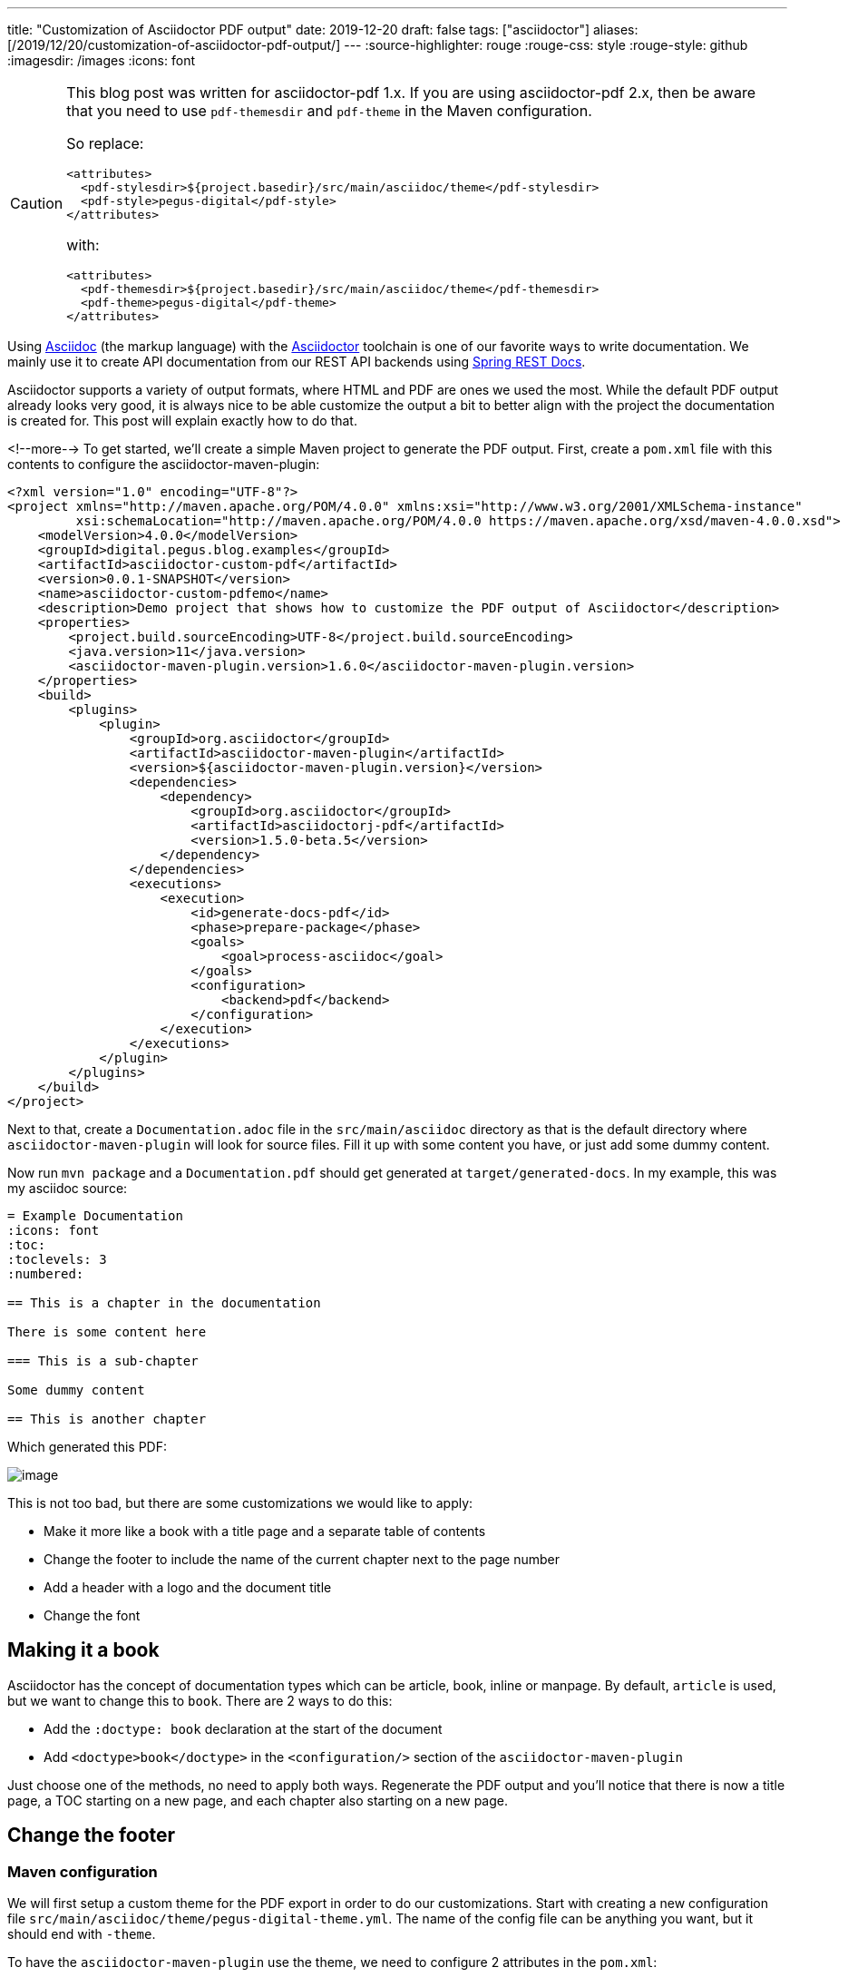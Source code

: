 ---
title: "Customization of Asciidoctor PDF output"
date: 2019-12-20
draft: false
tags: ["asciidoctor"]
aliases: [/2019/12/20/customization-of-asciidoctor-pdf-output/]
---
:source-highlighter: rouge
:rouge-css: style
:rouge-style: github
:imagesdir: /images
:icons: font

[CAUTION]
====
This blog post was written for asciidoctor-pdf 1.x.
If you are using asciidoctor-pdf 2.x, then be aware that you need to use `pdf-themesdir` and `pdf-theme` in the Maven configuration.

So replace:
[source,xml]
----
<attributes>
  <pdf-stylesdir>${project.basedir}/src/main/asciidoc/theme</pdf-stylesdir>
  <pdf-style>pegus-digital</pdf-style>
</attributes>
----
with:
[source,xml]
----
<attributes>
  <pdf-themesdir>${project.basedir}/src/main/asciidoc/theme</pdf-themesdir>
  <pdf-theme>pegus-digital</pdf-theme>
</attributes>
----

====

Using http://asciidoc.org/[Asciidoc] (the markup language) with the https://asciidoctor.org/[Asciidoctor] toolchain is one of our favorite ways to write documentation. We mainly use it to create API documentation from our REST API backends using https://spring.io/projects/spring-restdocs[Spring REST Docs].

Asciidoctor supports a variety of output formats, where HTML and PDF are ones we used the most. While the default PDF output already looks very good, it is always nice to be able customize the output a bit to better align with the project the documentation is created for. This post will explain exactly how to do that.

<!--more-->
To get started, we'll create a simple Maven project to generate the PDF output. First, create a `pom.xml` file with this contents to configure the asciidoctor-maven-plugin:

[source,xml]
----
<?xml version="1.0" encoding="UTF-8"?>
<project xmlns="http://maven.apache.org/POM/4.0.0" xmlns:xsi="http://www.w3.org/2001/XMLSchema-instance"
         xsi:schemaLocation="http://maven.apache.org/POM/4.0.0 https://maven.apache.org/xsd/maven-4.0.0.xsd">
    <modelVersion>4.0.0</modelVersion>
    <groupId>digital.pegus.blog.examples</groupId>
    <artifactId>asciidoctor-custom-pdf</artifactId>
    <version>0.0.1-SNAPSHOT</version>
    <name>asciidoctor-custom-pdfemo</name>
    <description>Demo project that shows how to customize the PDF output of Asciidoctor</description>
    <properties>
        <project.build.sourceEncoding>UTF-8</project.build.sourceEncoding>
        <java.version>11</java.version>
        <asciidoctor-maven-plugin.version>1.6.0</asciidoctor-maven-plugin.version>
    </properties>
    <build>
        <plugins>
            <plugin>
                <groupId>org.asciidoctor</groupId>
                <artifactId>asciidoctor-maven-plugin</artifactId>
                <version>${asciidoctor-maven-plugin.version}</version>
                <dependencies>
                    <dependency>
                        <groupId>org.asciidoctor</groupId>
                        <artifactId>asciidoctorj-pdf</artifactId>
                        <version>1.5.0-beta.5</version>
                    </dependency>
                </dependencies>
                <executions>
                    <execution>
                        <id>generate-docs-pdf</id>
                        <phase>prepare-package</phase>
                        <goals>
                            <goal>process-asciidoc</goal>
                        </goals>
                        <configuration>
                            <backend>pdf</backend>
                        </configuration>
                    </execution>
                </executions>
            </plugin>
        </plugins>
    </build>
</project>
----

Next to that, create a `Documentation.adoc` file in the `src/main/asciidoc` directory as that is the default directory where `asciidoctor-maven-plugin` will look for source files. Fill it up with some content you have, or just add some dummy content.

Now run `mvn package` and a `Documentation.pdf` should get generated at `target/generated-docs`. In my example, this was my asciidoc source:

[source,adoc]
----
= Example Documentation
:icons: font
:toc:
:toclevels: 3
:numbered:

== This is a chapter in the documentation

There is some content here

=== This is a sub-chapter

Some dummy content

== This is another chapter
----

Which generated this PDF:

image::{imagesdir}/2019/10/image.png[]

This is not too bad, but there are some customizations we would like to apply:

* Make it more like a book with a title page and a separate table of contents
* Change the footer to include the name of the current chapter next to the page number
* Add a header with a logo and the document title
* Change the font

== Making it a book

Asciidoctor has the concept of documentation types which can be article, book, inline or manpage. By default, `article` is used, but we want to change this to `book`. There are 2 ways to do this:

* Add the `:doctype: book` declaration at the start of the document
* Add `<doctype>book</doctype>` in the `<configuration/>` section of the `asciidoctor-maven-plugin`

Just choose one of the methods, no need to apply both ways. Regenerate the PDF output and you'll notice that there is now a title page, a TOC starting on a new page, and each chapter also starting on a new page.

== Change the footer

=== Maven configuration

We will first setup a custom theme for the PDF export in order to do our customizations. Start with creating a new configuration file `src/main/asciidoc/theme/pegus-digital-theme.yml`. The name of the config file can be anything you want, but it should end with `-theme`.

To have the `asciidoctor-maven-plugin` use the theme, we need to configure 2 attributes in the `pom.xml`:

[source,xml]
----
<configuration>
    <doctype>book</doctype>
    <backend>pdf</backend>
    <attributes>
        <pdf-stylesdir>${project.basedir}/src/main/asciidoc/theme</pdf-stylesdir>
        <pdf-style>pegus-digital</pdf-style>
    </attributes>
</configuration>
----

Note that the `<pdf-style>` attribute is using the name of the YAML configuration file _without_ the `-theme` part.

=== Theme configuration

If wanted, the theme file can contain a complete new styling for the PDF export, but in this case, we just want to do some customizations on top of the default theme. To do this, just add the following in the YAML file:

[source,yaml]
----
extends: default
----

With this, our style will be based of the default PDF output style. It can be viewed at https://github.com/asciidoctor/asciidoctor-pdf/blob/master/data/themes/default-theme.yml. It is extremely useful to investigate that file in order to figure out how to customize the PDF export.

In order to have our chapter title in the footer, we need to use this YAML configuration:

[source,yaml]
----
extends: default
footer:
  recto:
    right:
      content: '{chapter-title} | *{page-number}*'
----

This can be explained as follows:

* `footer`: we want to change the footer here. There is also a `header` key.
* `recto`: we want to change the so called "recto" pages, which in a book is normally the right page if you have the book open. There is also a `verso` key for the other (left) pages of the book.
* `right`: the footer is divided in 3 parts, we can add content `left`, `center` or `right`
* `{chapter-title}` and `{page-number}` are Asciidoc attributes that are available in the content of a footer. See the https://github.com/asciidoctor/asciidoctor-pdf/blob/v1.5.0.beta.5/docs/theming-guide.adoc#attribute-references[Theming Guide] for other attributes that are available.

Run `mvn package` again and the resulting PDF will have our updated footer:

image::{imagesdir}/2019/10/image-1.png[]

You'll notice that only page 1 has the footer. Page 2 has just the page number as this is the default. If we want the same on page 2, we need to define the `verso`:

[source,yaml]
----
extends: default
footer:
  recto:
    right:
      content: '{chapter-title} | *{page-number}*'
  verso:
    left:
      content: '*{page-number}* | {chapter-title}'
----

Note how we use `left` on the `verso` side and we inverted the order of the content so the page number is always on the "outside":

image::{imagesdir}/2019/10/image-2.png[]

== Customize the header

For the header, we want to have our logo in the top left corner and the title of the document in the center. To get started, we put our logo in the `src/main/asciidoc/theme` folder. In our example, it is called `pegus-digital-logo.png`. Add this to the `pegus-digital-theme.yml` file:

[source,yaml]
----
header:
  height: $base_line_height_length * 3
recto:
  left:
    content: image:pegus-digital-logo.png[width=120]
  center:
    content: '{document-title}'
----

What we have in the configuration is:

* `height`: set the height of the header. By default, the header is limited in height and not enough to display the logo.
* `image` declaration in the `left`/`content` section. We can tweak the size of the image with the `width` declaration on the image.
* `{document-title}` in the `center` of the header

The resulting PDF looks like this:

image::{imagesdir}/2019/10/image-3.png[]

So we have the content in the header we want, but the styling could be a bit better. We will add a small line beneath the header to offset it from the main content and adjust the page margins so the content is not so close to the header as it is now:

[source,yaml]
----
page:
  margin: [0.7in, 0.67in, 0.67in, 0.67in]
header:
  height: $base_line_height_length * 3.5
  border_color: dddddd
  border_width: 0.25
recto:
  left:
    content: image:pegus-digital-logo.png[width=120]
  center:
    content: '{document-title}'
----

We are using inches for the margins because the default stylesheet also uses inches, but there are different https://github.com/asciidoctor/asciidoctor-pdf/blob/v1.5.0.beta.5/docs/theming-guide.adoc#measurement-units[measurement units] that you can use. The resulting PDF:

image::{imagesdir}/2019/10/image-4.png[]

Again, we only have this on the recto pages since we defined it like that. If we want the verso pages to be exactly the same, we can refer to what we have on the recto side in the verso configuration:

[source,yaml]
----
header:
  height: $base_line_height_length * 3.5
  border_color: dddddd
  border_width: 0.25
recto:
  left:
    content: image:pegus-digital-logo.png[width=120]
  center:
    content: '{document-title}'
verso:
  left:
    content: $header_recto_left_content
  center:
    content: $header_recto_center_content
----

Any key in the YAML configuration can be referenced with `$path_to_the_key`. In our example, it allows us to define the content for the header in 1 place.

With this, we have our header on the verso side as well:

image::{imagesdir}/2019/10/image-5.png[]

== Custom font

The Theming Guide goes into great detail on how to use https://github.com/asciidoctor/asciidoctor-pdf/blob/v1.5.0.beta.5/docs/theming-guide.adoc#custom-fonts[custom fonts] with the PDF export. To be absolutely sure your font will work in all conditions, you need to https://github.com/asciidoctor/asciidoctor-pdf/blob/v1.5.0.beta.5/docs/theming-guide.adoc#appendix-a-preparing-a-custom-font[prepare the font]. However, we just took a font from Google fonts and things just worked.

For our example, we will use https://fonts.google.com/specimen/Open+Sans[Open Sans], a modern looking sans serif font. To get started, download the font and copy these 4 variants to `src/main/asciidoc/fonts` while renaming them:

* `OpenSans-Regular.ttf` -> `opensans-normal.ttf`
* `OpenSans-Italic.ttf` -> `opensans-italic.ttf`
* `OpenSans-Bold.ttf` -> `opensans-bold.ttf`
* `OpenSans-BoldItalic.ttf` -> `opensans-bold_italic.ttf`

Configure `pdf-fontsdir` so the Maven plugin knows where to find the fonts:

[source,xml]
----
<configuration>
    <doctype>book</doctype>
    <backend>pdf</backend>
    <attributes>
        <pdf-stylesdir>${project.basedir}/src/main/asciidoc/theme</pdf-stylesdir>
        <pdf-style>pegus-digital</pdf-style>
        <pdf-fontsdir>${project.basedir}/src/main/asciidoc/fonts</pdf-fontsdir>
    </attributes>
</configuration>
----

Next, configure the fonts in the theme:

[source,yaml]
----
font:
  catalog:
    Noto Serif:
      normal: GEM_FONTS_DIR/notoserif-regular-subset.ttf
      bold: GEM_FONTS_DIR/notoserif-bold-subset.ttf
      italic: GEM_FONTS_DIR/notoserif-italic-subset.ttf
      bold_italic: GEM_FONTS_DIR/notoserif-bold_italic-subset.ttf
    # M+ 1mn supports ASCII and the circled numbers used for conums
    M+ 1mn:
      normal: GEM_FONTS_DIR/mplus1mn-regular-subset.ttf
      bold: GEM_FONTS_DIR/mplus1mn-bold-subset.ttf
      italic: GEM_FONTS_DIR/mplus1mn-italic-subset.ttf
      bold_italic: GEM_FONTS_DIR/mplus1mn-bold_italic-subset.ttf
    OpenSans:
      normal: opensans-normal.ttf
      italic: opensans-italic.ttf
      bold: opensans-bold.ttf
      bold_italic: opensans-bold_italic.ttf
----

_Note that we need to declare the original fonts as well in the font catalog!_

Finally, use the declared font:

[source,yaml]
----
base:
  font_family: OpenSans
heading:
  font-family: OpenSans
h2:
  font-color: '#da3131'
literal:
  font_color: '#da3131'
----

This results in a PDF with the OpenSans font used:

image::{imagesdir}/2019/10/image-7.png[]

We are here using OpenSans for the base content and the headings, but using the same mechanism, you can have different fonts for headings and content.

== Conclusion

This post has shown some of the most common customizations for the PDF export of Asciidoc documents so you can have the output branded for your company or customer.
